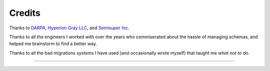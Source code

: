 Credits
=======

Thanks to `DARPA <http://www.darpa.mil/default.aspx>`_, `Hyperion Gray LLC
<http://www.hyperiongray.com/>`_, and `Semisuper Inc <http://semisuper.io>`_.

Thanks to all the engineers I worked with over the years who commiserated about
the hassle of managing schemas, and helped me brainstorm to find a better way.

Thanks to all the bad migrations systems I have used (and occasionally wrote
myself) that taught me *what not to do*.

----

.. image:: https://hyperiongray.s3.amazonaws.com/define-hg.svg
	:target: https://hyperiongray.com/?pk_campaign=github&pk_kwd=agnostic
	:alt: define hyperiongray
